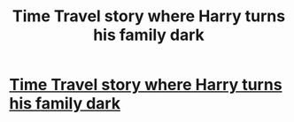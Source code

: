 #+TITLE: Time Travel story where Harry turns his family dark

* [[/r/FanFiction/comments/ipj115/time_travel_story_where_harry_turns_his_family/][Time Travel story where Harry turns his family dark]]
:PROPERTIES:
:Author: NobodyzHuman
:Score: 4
:DateUnix: 1599668191.0
:DateShort: 2020-Sep-09
:FlairText: Request
:END:

